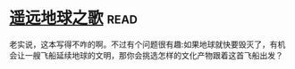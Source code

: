 * [[https://book.douban.com/subject/12404751/][遥远地球之歌]]:read:
老实说，这本写得不咋的啊。不过有个问题很有趣:如果地球就快要毁灭了，有机会让一艘飞船延续地球的文明，那你会挑选怎样的文化产物跟着这首飞船出发？
